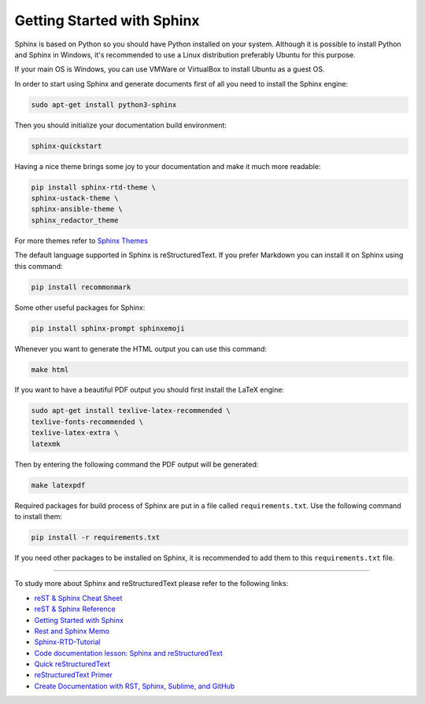 Getting Started with Sphinx
============================
Sphinx is based on Python so you should have Python installed on your system. Although it is possible to install Python and Sphinx in Windows, it's recommended to use a Linux distribution preferably Ubuntu for this purpose.

If your main OS is Windows, you can use VMWare or VirtualBox to install Ubuntu as a guest OS.

In order to start using Sphinx and generate documents first of all you need to install the Sphinx engine:

.. code-block:: console

  sudo apt-get install python3-sphinx


Then you should initialize your documentation build environment:

.. code-block:: console

  sphinx-quickstart


Having a nice theme brings some joy to your documentation and make it much more readable:

.. code-block:: console

  pip install sphinx-rtd-theme \
  sphinx-ustack-theme \
  sphinx-ansible-theme \
  sphinx_redactor_theme
  
For more themes refer to `Sphinx Themes <https://sphinx-themes.org/>`_


The default language supported in Sphinx is reStructuredText. If you prefer Markdown you can install it on Sphinx using this command:

.. code-block:: console

  pip install recommonmark
  

Some other useful packages for Sphinx:

.. code-block:: console

  pip install sphinx-prompt sphinxemoji 

Whenever you want to generate the HTML output you can use this command:

.. code-block:: console

  make html


If you want to have a beautiful PDF output you should first install the LaTeX engine:

.. code-block:: console

  sudo apt-get install texlive-latex-recommended \
  texlive-fonts-recommended \
  texlive-latex-extra \
  latexmk


Then by entering the following command the PDF output will be generated:

.. code-block:: console
 
  make latexpdf


Required packages for build process of Sphinx are put in a file called ``requirements.txt``. Use the following command to install them:

.. code-block:: console

  pip install -r requirements.txt

If you need other packages to be installed on Sphinx, it is recommended to add them to this ``requirements.txt`` file.

----------------------------

To study more about Sphinx and reStructuredText please refer to the following links:

* `reST & Sphinx Cheat Sheet <https://docs.typo3.org/m/typo3/docs-how-to-document/master/en-us/WritingReST/CheatSheet.html>`_
* `reST & Sphinx Reference <https://docs.typo3.org/m/typo3/docs-how-to-document/master/en-us/WritingReST/Reference.html>`_
* `Getting Started with Sphinx <https://docs.readthedocs.io/en/stable/intro/getting-started-with-sphinx.html>`_
* `Rest and Sphinx Memo <https://rest-sphinx-memo.readthedocs.io/en/latest/index.html>`_
* `Sphinx-RTD-Tutorial <https://sphinx-rtd-tutorial.readthedocs.io/en/latest/index.html>`_
* `Code documentation lesson: Sphinx and reStructuredText <https://coderefinery.github.io/documentation/04-sphinx/>`_
* `Quick reStructuredText <https://docutils.sourceforge.io/docs/user/rst/quickref.html>`_
* `reStructuredText Primer <https://www.sphinx-doc.org/en/master/usage/restructuredtext/basics.html>`_
* `Create Documentation with RST, Sphinx, Sublime, and GitHub <https://sublime-and-sphinx-guide.readthedocs.io/en/latest/index.html>`_
